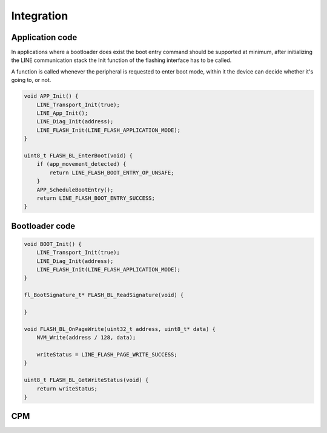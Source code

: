 Integration
===========

Application code
----------------

In applications where a bootloader does exist the boot entry command should be supported
at minimum, after initializing the LINE communication stack the Init function of the flashing
interface has to be called.

A function is called whenever the peripheral is requested to enter boot mode, within it the device
can decide whether it's going to, or not.

.. code-block:: c

    void APP_Init() {
        LINE_Transport_Init(true);
        LINE_App_Init();
        LINE_Diag_Init(address);
        LINE_FLASH_Init(LINE_FLASH_APPLICATION_MODE);
    }

    uint8_t FLASH_BL_EnterBoot(void) {
        if (app_movement_detected) {
            return LINE_FLASH_BOOT_ENTRY_OP_UNSAFE;
        }
        APP_ScheduleBootEntry();
        return LINE_FLASH_BOOT_ENTRY_SUCCESS;
    }

Bootloader code
---------------

.. code-block:: c

    void BOOT_Init() {
        LINE_Transport_Init(true);
        LINE_Diag_Init(address);
        LINE_FLASH_Init(LINE_FLASH_APPLICATION_MODE);
    }

    fl_BootSignature_t* FLASH_BL_ReadSignature(void) {

    }

    void FLASH_BL_OnPageWrite(uint32_t address, uint8_t* data) {
        NVM_Write(address / 128, data);

        writeStatus = LINE_FLASH_PAGE_WRITE_SUCCESS;
    }

    uint8_t FLASH_BL_GetWriteStatus(void) {
        return writeStatus;
    }

CPM
---